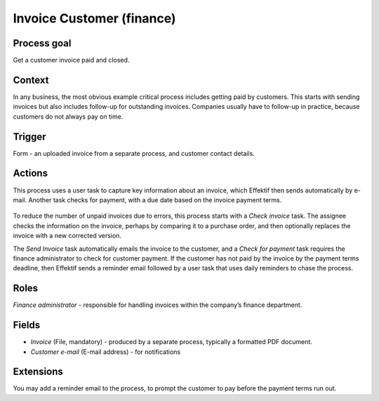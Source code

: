 .. _invoice-customer:

Invoice Customer (finance)
--------------------------

Process goal
^^^^^^^^^^^^

Get a customer invoice paid and closed.

Context
^^^^^^^

In any business, the most obvious example critical process includes getting paid by customers.
This starts with sending invoices but also includes follow-up for outstanding invoices.
Companies usually have to follow-up in practice, because customers do not always pay on time.

Trigger
^^^^^^^

Form - an uploaded invoice from a separate process, and customer contact details.

Actions
^^^^^^^

This process uses a user task to capture key information about an invoice, which Effektif then sends automatically by e-mail.
Another task checks for payment, with a due date based on the invoice payment terms.

.. figure:: /_static/images/examples/invoice-customer.png

To reduce the number of unpaid invoices due to errors, this process starts with a *Check invoice* task.
The assignee checks the information on the invoice, perhaps by comparing it to a purchase order, and then optionally replaces the invoice with a new corrected version.

The *Send Invoice* task automatically emails the invoice to the customer, and a *Check for payment* task requires the finance administrator to check for customer payment.
If the customer has not paid by the invoice by the payment terms deadline, then Effektif sends a reminder email followed by a user task that uses daily reminders to chase the process.

Roles
^^^^^

*Finance administrator* - responsible for handling invoices within the company’s finance department.

Fields
^^^^^^

* *Invoice* (File, mandatory) - produced by a separate process, typically a formatted PDF document.
* *Customer e-mail* (E-mail address) - for notifications

Extensions
^^^^^^^^^^

You may add a reminder email to the process, to prompt the customer to pay before the payment terms run out.
